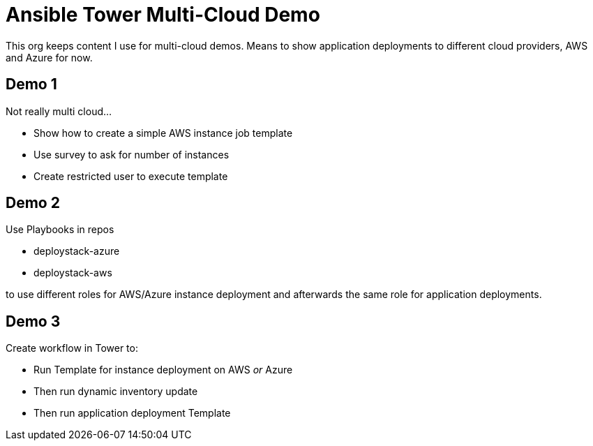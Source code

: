 = Ansible Tower Multi-Cloud Demo

This org keeps content I use for multi-cloud demos. Means to show application deployments to different cloud providers, AWS and Azure for now.

== Demo 1

Not really multi cloud...

* Show how to create a simple AWS instance job template
* Use survey to ask for number of instances
* Create restricted user to execute template

== Demo 2

Use Playbooks in repos 

* deploystack-azure
* deploystack-aws

to use different roles for AWS/Azure instance deployment and afterwards the same role for application deployments.

== Demo 3

Create workflow in Tower to:

* Run Template for instance deployment on AWS _or_ Azure
* Then run dynamic inventory update
* Then run application deployment Template
